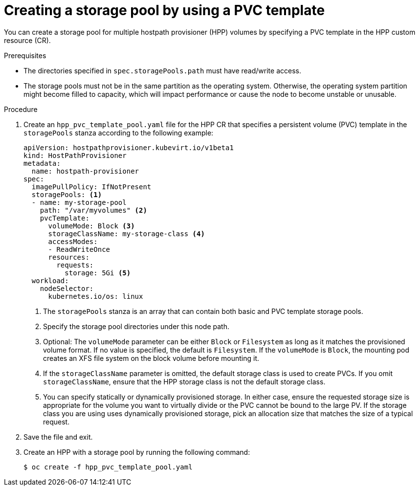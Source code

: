 // Module included in the following assemblies:
//
// * virt/storage/storage_config/virt-configuring-local-storage-for-vms.adoc

:_content-type: PROCEDURE
[id="virt-creating-storage-pool-pvc-template_{context}"]
= Creating a storage pool by using a PVC template

You can create a storage pool for multiple hostpath provisioner (HPP) volumes by specifying a PVC template in the HPP custom resource (CR).

.Prerequisites

* The directories specified in `spec.storagePools.path` must have read/write access.
* The storage pools must not be in the same partition as the operating system. Otherwise, the operating system partition might become filled to capacity, which will impact performance or cause the node to become unstable or unusable.

.Procedure

. Create an `hpp_pvc_template_pool.yaml` file for the HPP CR that specifies a persistent volume (PVC) template in the `storagePools` stanza according to the following example:
+
[source,yaml]
----
apiVersion: hostpathprovisioner.kubevirt.io/v1beta1
kind: HostPathProvisioner
metadata:
  name: hostpath-provisioner
spec:
  imagePullPolicy: IfNotPresent
  storagePools: <1>
  - name: my-storage-pool
    path: "/var/myvolumes" <2>
    pvcTemplate:
      volumeMode: Block <3>
      storageClassName: my-storage-class <4>
      accessModes:
      - ReadWriteOnce
      resources:
        requests:
          storage: 5Gi <5>
  workload:
    nodeSelector:
      kubernetes.io/os: linux
----
<1> The `storagePools` stanza is an array that can contain both basic and PVC template storage pools.
<2> Specify the storage pool directories under this node path.
<3> Optional: The `volumeMode` parameter can be either `Block` or `Filesystem` as long as it matches the provisioned volume format. If no value is specified, the default is `Filesystem`. If the `volumeMode` is `Block`, the mounting pod creates an XFS file system on the block volume before mounting it.
<4> If the `storageClassName` parameter is omitted, the default storage class is used to create PVCs. If you omit `storageClassName`, ensure that the HPP storage class is not the default storage class.
<5> You can specify statically or dynamically provisioned storage. In either case, ensure the requested storage size is appropriate for the volume you want to virtually divide or the PVC cannot be bound to the large PV. If the storage class you are using uses dynamically provisioned storage, pick an allocation size that matches the size of a typical request.

. Save the file and exit.

. Create an HPP with a storage pool by running the following command:
+
[source,terminal]
----
$ oc create -f hpp_pvc_template_pool.yaml
----

